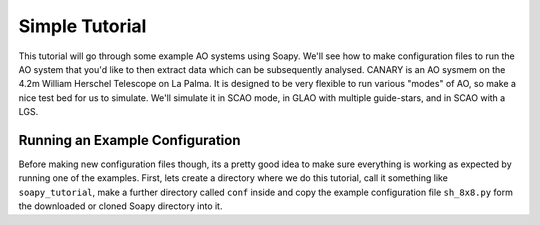 Simple Tutorial
===============

This tutorial will go through some example AO systems using Soapy. We'll see how to make configuration files to run the AO system that you'd like to then extract data which can be subsequently analysed. CANARY is an AO sysmem on the 4.2m William Herschel Telescope on La Palma. It is designed to be very flexible to run various "modes" of AO, so make a nice test bed for us to simulate. We'll simulate it in SCAO mode, in GLAO with multiple guide-stars, and in SCAO with a LGS.


Running an Example Configuration
--------------------------------

Before making new configuration files though, its a pretty good idea to make sure everything is working as expected by running one of the examples. First, lets create a directory where we do this tutorial, call it something like ``soapy_tutorial``, make a further directory called ``conf`` inside and copy the example configuration file ``sh_8x8.py`` form the downloaded or cloned Soapy directory into it.